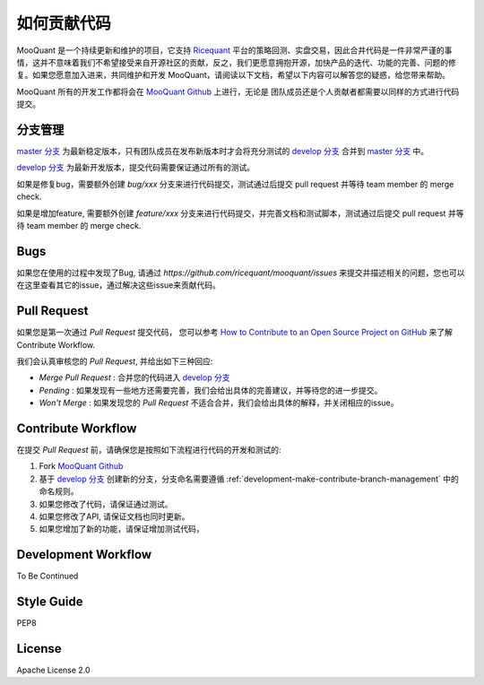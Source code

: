 .. _development-make-contribute:

==================
如何贡献代码
==================

.. _Ricequant: https://www.ricequant.com/algorithms
.. _MooQuant Github: https://github.com/ricequant/mooquant
.. _master 分支: https://github.com/ricequant/mooquant
.. _develop 分支: https://github.com/ricequant/mooquant/tree/develop
.. _How to Contribute to an Open Source Project on GitHub: https://egghead.io/series/how-to-contribute-to-an-open-source-project-on-github

MooQuant 是一个持续更新和维护的项目，它支持 `Ricequant`_ 平台的策略回测、实盘交易，因此合并代码是一件非常严谨的事情，这并不意味着我们不希望接受来自开源社区的贡献，反之，我们更愿意拥抱开源，加快产品的迭代、功能的完善、问题的修复。如果您愿意加入进来，共同维护和开发 MooQuant，请阅读以下文档，希望以下内容可以解答您的疑惑，给您带来帮助。

MooQuant 所有的开发工作都将会在 `MooQuant Github`_ 上进行，无论是 团队成员还是个人贡献者都需要以同样的方式进行代码提交。

.. _development-make-contribute-branch-management:

分支管理
--------------------------

`master 分支`_ 为最新稳定版本，只有团队成员在发布新版本时才会将充分测试的 `develop 分支`_ 合并到 `master 分支`_ 中。

`develop 分支`_ 为最新开发版本，提交代码需要保证通过所有的测试。

如果是修复bug，需要额外创建 `bug/xxx` 分支来进行代码提交，测试通过后提交 pull request 并等待 team member 的 merge check.

如果是增加feature, 需要额外创建 `feature/xxx` 分支来进行代码提交，并完善文档和测试脚本，测试通过后提交 pull request 并等待 team member 的 merge check.

Bugs
--------------------------

如果您在使用的过程中发现了Bug, 请通过 `https://github.com/ricequant/mooquant/issues` 来提交并描述相关的问题，您也可以在这里查看其它的issue，通过解决这些issue来贡献代码。

Pull Request
--------------------------

如果您是第一次通过 `Pull Request` 提交代码， 您可以参考 `How to Contribute to an Open Source Project on GitHub`_ 来了解 Contribute Workflow.

我们会认真审核您的 `Pull Request`, 并给出如下三种回应:

*   `Merge Pull Request` : 合并您的代码进入 `develop 分支`_
*   `Pending` : 如果发现有一些地方还需要完善，我们会给出具体的完善建议，并等待您的进一步提交。
*   `Won't Merge` : 如果发现您的 `Pull Request` 不适合合并，我们会给出具体的解释，并关闭相应的issue。

Contribute Workflow
--------------------------

在提交 `Pull Request` 前，请确保您是按照如下流程进行代码的开发和测试的:

1.  Fork `MooQuant Github`_
2.  基于 `develop 分支`_ 创建新的分支，分支命名需要遵循 :ref:`development-make-contribute-branch-management` 中的命名规则。
3.  如果您修改了代码，请保证通过测试。
4.  如果您修改了API, 请保证文档也同时更新。
5.  如果您增加了新的功能，请保证增加测试代码，

Development Workflow
--------------------------

To Be Continued

Style Guide
--------------------------

PEP8

License
--------------------------

Apache License 2.0


